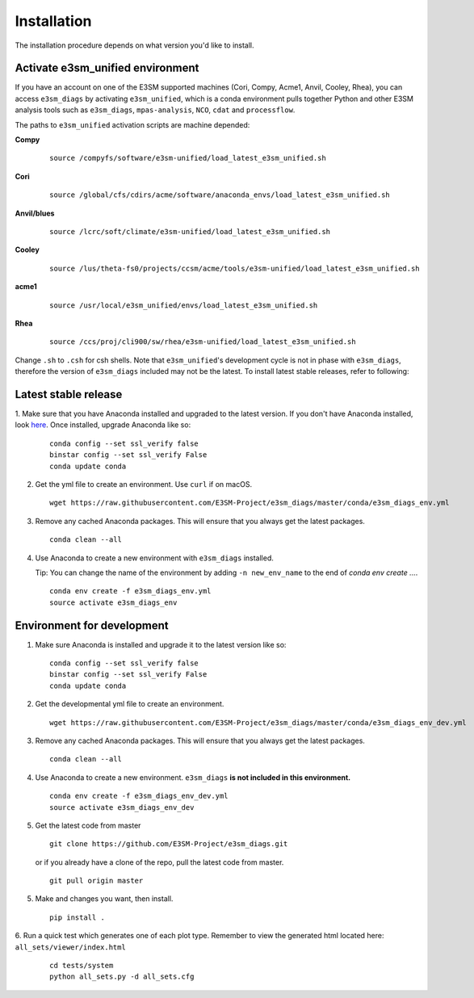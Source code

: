 
Installation
============

The installation procedure depends on what version you'd like to install.

Activate **e3sm_unified** environment
^^^^^^^^^^^^^^^^^^^^^^^^^^^^^^^^^^^^^
If you have an account on one of the E3SM supported machines (Cori, Compy, Acme1, Anvil, Cooley, Rhea), you
can access ``e3sm_diags`` by activating ``e3sm_unified``, which is a conda environment pulls together Python
and other E3SM analysis tools such as ``e3sm_diags``, ``mpas-analysis``, ``NCO``, ``cdat`` and ``processflow``.

The paths to ``e3sm_unified`` activation scripts are machine depended:

**Compy**
    ::

     source /compyfs/software/e3sm-unified/load_latest_e3sm_unified.sh


**Cori**
    ::

     source /global/cfs/cdirs/acme/software/anaconda_envs/load_latest_e3sm_unified.sh
    

**Anvil/blues**
    ::

     source /lcrc/soft/climate/e3sm-unified/load_latest_e3sm_unified.sh


**Cooley**
    ::

     source /lus/theta-fs0/projects/ccsm/acme/tools/e3sm-unified/load_latest_e3sm_unified.sh


**acme1**
    ::

     source /usr/local/e3sm_unified/envs/load_latest_e3sm_unified.sh


**Rhea**
    ::

     source /ccs/proj/cli900/sw/rhea/e3sm-unified/load_latest_e3sm_unified.sh
 

Change ``.sh`` to ``.csh`` for csh shells.
Note that ``e3sm_unified``'s development cycle is not in phase with ``e3sm_diags``, therefore the version of ``e3sm_diags`` included may not be the latest. To install latest stable releases, refer to following:

.. _install_latest:

Latest stable release
^^^^^^^^^^^^^^^^^^^^^

1. Make sure that you have Anaconda installed and upgraded to the latest version. If you don't have Anaconda
installed, look `here <https://docs.conda.io/projects/conda/en/latest/user-guide/install/>`_. 
Once installed, upgrade Anaconda like so:

   ::

       conda config --set ssl_verify false
       binstar config --set ssl_verify False
       conda update conda

2. Get the yml file to create an environment. Use ``curl`` if on macOS.

   ::

       wget https://raw.githubusercontent.com/E3SM-Project/e3sm_diags/master/conda/e3sm_diags_env.yml

3. Remove any cached Anaconda packages. This will ensure that you always get the latest packages.

   ::

       conda clean --all

4. Use Anaconda to create a new environment with ``e3sm_diags`` installed.  

   Tip: You can change the name of the environment by adding ``-n new_env_name`` to the end of `conda env create ...`.

   ::

       conda env create -f e3sm_diags_env.yml
       source activate e3sm_diags_env


.. _dev-env:

Environment for development
^^^^^^^^^^^^^^^^^^^^^^^^^^^

1. Make sure Anaconda is installed and upgrade it to the latest version like so:

   ::

       conda config --set ssl_verify false
       binstar config --set ssl_verify False
       conda update conda


2. Get the developmental yml file to create an environment.

   ::

       wget https://raw.githubusercontent.com/E3SM-Project/e3sm_diags/master/conda/e3sm_diags_env_dev.yml

3. Remove any cached Anaconda packages. This will ensure that you always get the latest packages.

   ::

       conda clean --all

4. Use Anaconda to create a new environment. ``e3sm_diags`` **is not included in this environment.**

   ::

       conda env create -f e3sm_diags_env_dev.yml
       source activate e3sm_diags_env_dev

5. Get the latest code from master

   ::

       git clone https://github.com/E3SM-Project/e3sm_diags.git


   or if you already have a clone of the repo, pull the latest code from master.

   ::

       git pull origin master

5. Make and changes you want, then install.

   ::

       pip install .

6. Run a quick test which generates one of each plot type. 
Remember to view the generated html located here: ``all_sets/viewer/index.html``

   ::

       cd tests/system
       python all_sets.py -d all_sets.cfg
